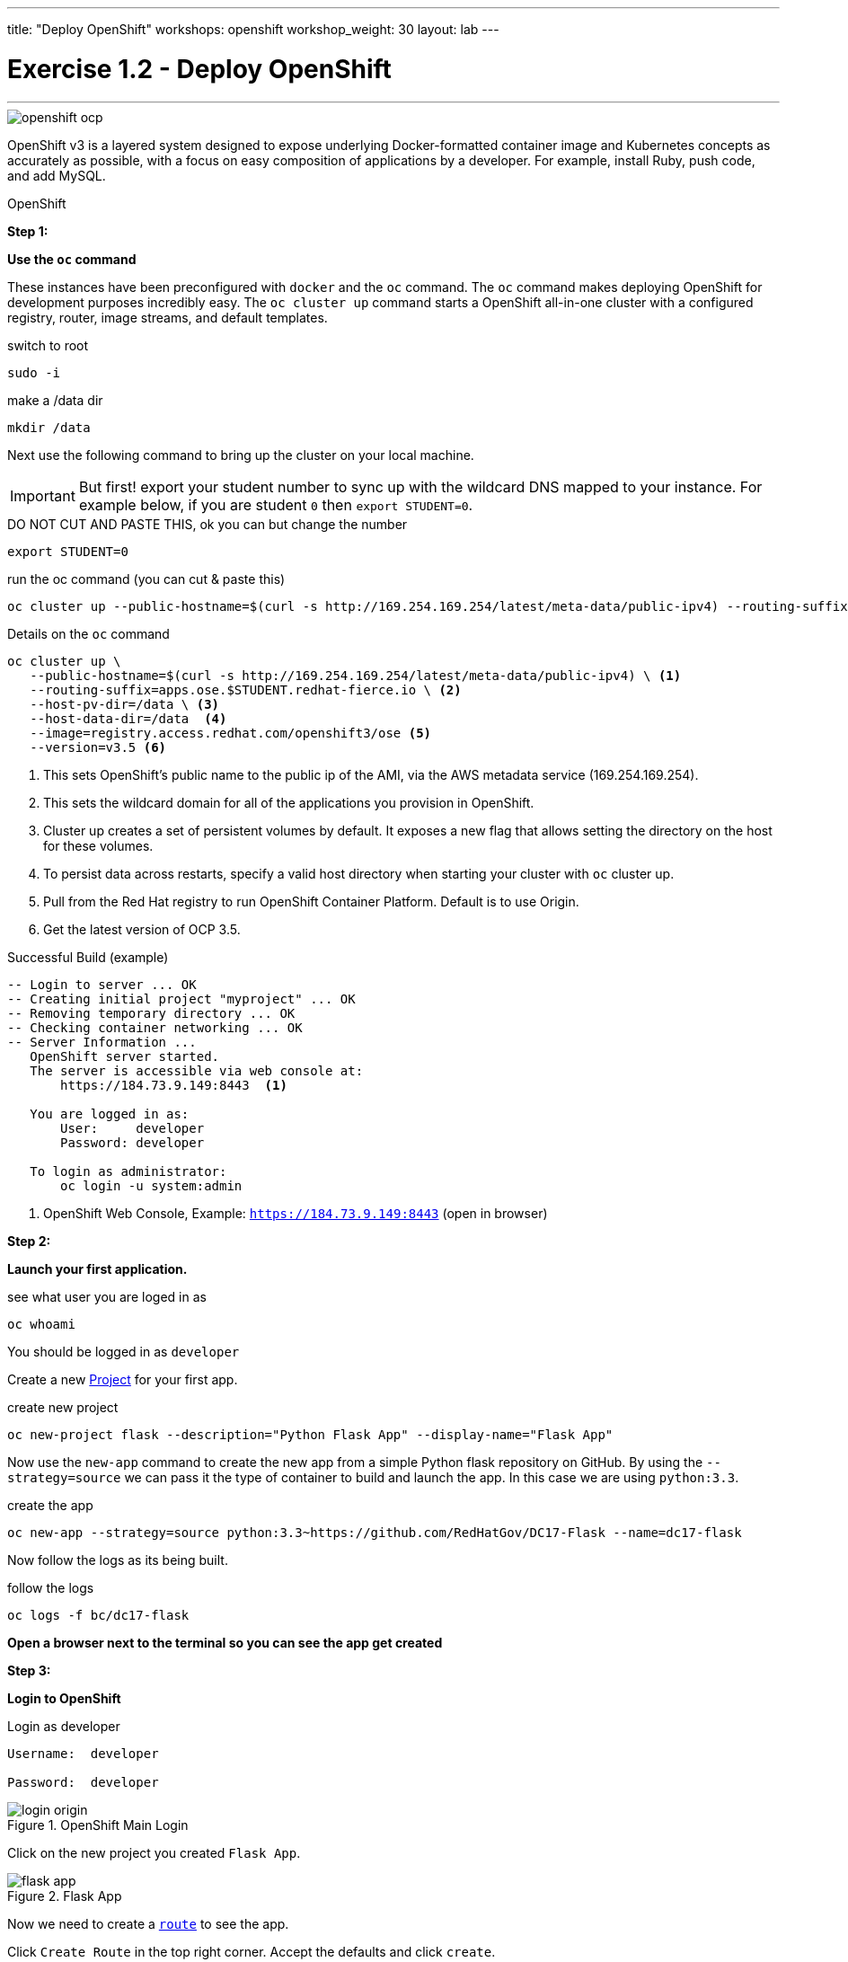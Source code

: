 ---
title: "Deploy OpenShift"
workshops: openshift
workshop_weight: 30
layout: lab
---


:source-highlighter: highlight.js
:source-language: bash
:imagesdir: /workshops/security_openshift/images

= Exercise 1.2 - Deploy OpenShift

---

****

====

image::openshift-ocp.svg[]

OpenShift v3 is a layered system designed to expose underlying Docker-formatted container image and Kubernetes concepts as accurately as possible, with a focus on easy composition of applications by a developer. For example, install Ruby, push code, and add MySQL.


====

[.lead]
OpenShift

====

*Step 1:*

*Use the `oc` command*

These instances have been preconfigured with `docker` and the `oc` command. The `oc` command makes deploying OpenShift for development purposes incredibly easy. The `oc cluster up` command starts a OpenShift all-in-one cluster with a configured registry, router, image streams, and default templates.



.switch to root
[source]
----
sudo -i
----

.make a /data dir
[source]
----
mkdir /data
----

Next use the following command to bring up the cluster on your local machine.


[IMPORTANT]
But first! export your student number to sync up with the wildcard DNS mapped to your instance. For example below, if you are student `0` then `export STUDENT=0`.


.DO NOT CUT AND PASTE THIS, ok you can but change the number
[source]
----
export STUDENT=0
----




.run the oc command (you can cut & paste this)
[source]
----
oc cluster up --public-hostname=$(curl -s http://169.254.169.254/latest/meta-data/public-ipv4) --routing-suffix=apps.ose.$STUDENT.redhat-fierce.io --host-pv-dir=/data --host-data-dir=/data  --image=registry.access.redhat.com/openshift3/ose --version=v3.5
----



.Details on the `oc` command
[source]
----
oc cluster up \
   --public-hostname=$(curl -s http://169.254.169.254/latest/meta-data/public-ipv4) \ <1>
   --routing-suffix=apps.ose.$STUDENT.redhat-fierce.io \ <2>
   --host-pv-dir=/data \ <3>
   --host-data-dir=/data  <4>
   --image=registry.access.redhat.com/openshift3/ose <5>
   --version=v3.5 <6>
----

<1> This sets OpenShift's public name to the public ip of the AMI, via the AWS metadata service (169.254.169.254).

<2> This sets the wildcard domain for all of the applications you provision in OpenShift.

<3> Cluster up creates a set of persistent volumes by default. It exposes a new flag that allows setting the directory on the host for these volumes.

<4> To persist data across restarts, specify a valid host directory when starting your cluster with `oc` cluster up.

<5> Pull from the Red Hat registry to run OpenShift Container Platform. Default is to use Origin.

<6> Get the latest version of OCP 3.5.

.Successful Build (example)
[source]
----
-- Login to server ... OK
-- Creating initial project "myproject" ... OK
-- Removing temporary directory ... OK
-- Checking container networking ... OK
-- Server Information ...
   OpenShift server started.
   The server is accessible via web console at:
       https://184.73.9.149:8443  <1>

   You are logged in as:
       User:     developer
       Password: developer

   To login as administrator:
       oc login -u system:admin
----

<1> OpenShift Web Console, Example: `https://184.73.9.149:8443`  (open in browser)

*Step 2:*

*Launch your first application.*

.see what user you are loged in as
[source]
----
oc whoami
----

You should be logged in as `developer`

Create a new https://docs.openshift.com/container-platform/3.4/architecture/core_concepts/projects_and_users.html[Project] for your first app.

.create new project
[source]
----
oc new-project flask --description="Python Flask App" --display-name="Flask App"
----

Now use the `new-app` command to create the new app from a simple Python flask repository on GitHub. By using the `--strategy=source` we can pass it the type of container to build and launch the app. In this case we are using `python:3.3`.

.create the app
[source]
----
oc new-app --strategy=source python:3.3~https://github.com/RedHatGov/DC17-Flask --name=dc17-flask
----

Now follow the logs as its being built.

.follow the logs
[source]
----
oc logs -f bc/dc17-flask
----

*Open a browser next to the terminal so you can see the app get created*

*Step 3:*

*Login to OpenShift*

.Login as developer
[source]
----
Username:  developer

Password:  developer
----


.OpenShift Main Login
image::login-origin.png[]


Click on the new project you created `Flask App`.

.Flask App
image::flask-app.png[]

Now we need to create a https://docs.openshift.com/container-platform/3.4/architecture/core_concepts/routes.html[`route`] to see the app.

Click `Create Route` in the top right corner. Accept the defaults and click `create`.

.create route
image::create-route.png[]


Now lets see your first app. Click the new route. It should look similar to this `http://dc17-flask-flask.apps.ose.0.redhat-fierce.io`.

image::route.png[]

Congratulations! You have launched your first app in OpenShift!

To recap:

- You just launched OpenShift on AWS

- You launched a containerized python app


https://github.com/openshift/origin/blob/master/docs/cluster_up_down.md#specifying-images-to-use[oc guide]

image::redhat.svg[Red Hat]
====
